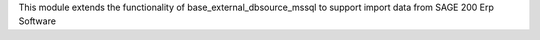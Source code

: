 This module extends the functionality of base_external_dbsource_mssql to
support import data from SAGE 200 Erp Software
